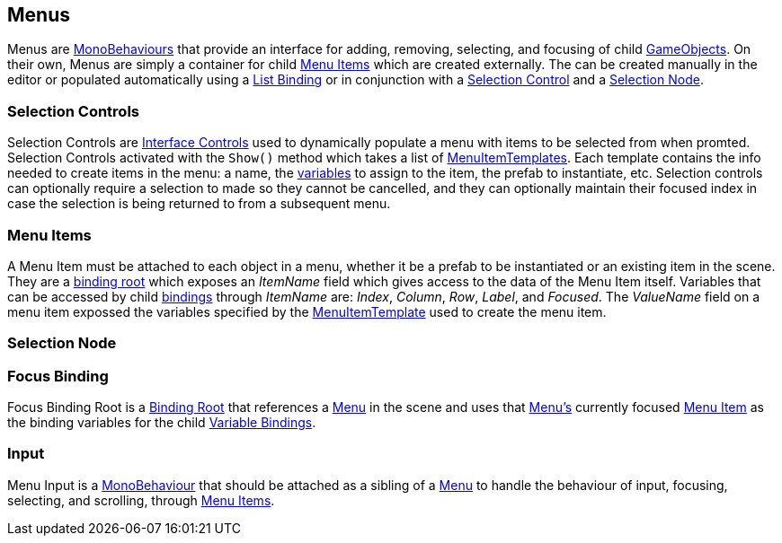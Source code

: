 [#topics/interface-4]

## Menus

Menus are https://docs.unity3d.com/ScriptReference/MonoBehaviour.html[MonoBehaviours^] that provide an interface for adding, removing, selecting, and focusing of child https://docs.unity3d.com/ScriptReference/GameObject.html[GameObjects^]. On their own, Menus are simply a container for child <<manual/menu-item.html,Menu Items>> which are created externally. The can be created manually in the editor or populated automatically using a <<manual/list-binding.html,List Binding>> or in conjunction with a <<manual/selection-control.html,Selection Control>> and a <<manual/selection-node.html,Selection Node>>.

### Selection Controls

Selection Controls are <<manual/interface-control.html,Interface Controls>> used to dynamically populate a menu with items to be selected from when promted. Selection Controls activated with the `Show()` method which takes a list of <<reference/menu-item-template.html,MenuItemTemplates>>. Each template contains the info needed to create items in the menu: a name, the <<topics/variables-1,variables>> to assign to the item, the prefab to instantiate, etc. Selection controls can optionally require a selection to made so they cannot be cancelled, and they can optionally maintain their focused index in case the selection is being returned to from a subsequent menu.

### Menu Items

A Menu Item must be attached to each object in a menu, whether it be a prefab to be instantiated or an existing item in the scene. They are a <<topics/bindings-2,binding root>> which exposes an _ItemName_ field which gives access to the data of the Menu Item itself. Variables that can be accessed by child <<topics/bindings-3.html,bindings>> through _ItemName_ are: _Index_, _Column_, _Row_, _Label_, and _Focused_. The _ValueName_ field on a menu item expossed the variables specified by the <<reference/menu-item-template.html,MenuItemTemplate>> used to create the menu item.

### Selection Node


### Focus Binding

Focus Binding Root is a <<manual/binding-root.html,Binding Root>> that references a <<manual/menu.html,Menu>> in the scene and uses that <<manual/menu.html,Menu's>> currently focused <<manual/menu-item.html,Menu Item>> as the binding variables for the child <<manual/variable-binding.html,Variable Bindings>>.

### Input

Menu Input is a https://docs.unity3d.com/ScriptReference/MonoBehaviour.html[MonoBehaviour^] that should be attached as a sibling of a <<manual/menu.html,Menu>> to handle the behaviour of input, focusing, selecting, and scrolling, through <<manual/menu-item.html,Menu Items>>.